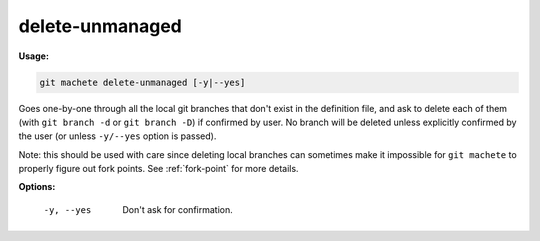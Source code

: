 .. _delete-unmanaged:

delete-unmanaged
----------------
**Usage:**

.. code-block:: shell

    git machete delete-unmanaged [-y|--yes]

Goes one-by-one through all the local git branches that don't exist in the definition file,
and ask to delete each of them (with ``git branch -d`` or ``git branch -D``) if confirmed by user.
No branch will be deleted unless explicitly confirmed by the user (or unless ``-y/--yes`` option is passed).

Note: this should be used with care since deleting local branches can sometimes make it impossible for ``git machete`` to properly figure out fork points.
See :ref:`fork-point` for more details.

**Options:**

  -y, --yes          Don't ask for confirmation.
